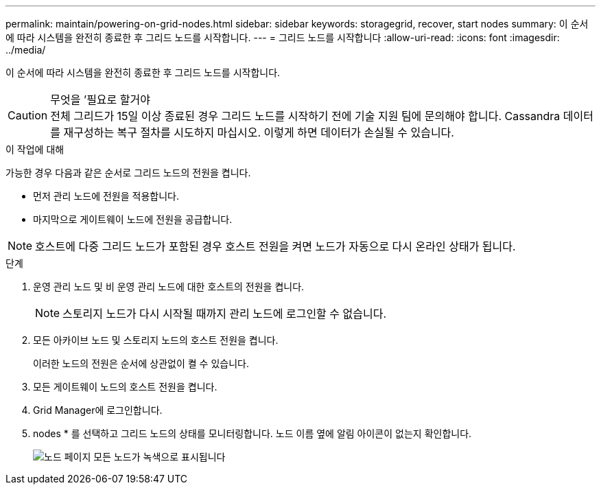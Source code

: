 ---
permalink: maintain/powering-on-grid-nodes.html 
sidebar: sidebar 
keywords: storagegrid, recover, start nodes 
summary: 이 순서에 따라 시스템을 완전히 종료한 후 그리드 노드를 시작합니다. 
---
= 그리드 노드를 시작합니다
:allow-uri-read: 
:icons: font
:imagesdir: ../media/


[role="lead"]
이 순서에 따라 시스템을 완전히 종료한 후 그리드 노드를 시작합니다.

.무엇을 &#8217;필요로 할거야

CAUTION: 전체 그리드가 15일 이상 종료된 경우 그리드 노드를 시작하기 전에 기술 지원 팀에 문의해야 합니다. Cassandra 데이터를 재구성하는 복구 절차를 시도하지 마십시오. 이렇게 하면 데이터가 손실될 수 있습니다.

.이 작업에 대해
가능한 경우 다음과 같은 순서로 그리드 노드의 전원을 켭니다.

* 먼저 관리 노드에 전원을 적용합니다.
* 마지막으로 게이트웨이 노드에 전원을 공급합니다.



NOTE: 호스트에 다중 그리드 노드가 포함된 경우 호스트 전원을 켜면 노드가 자동으로 다시 온라인 상태가 됩니다.

.단계
. 운영 관리 노드 및 비 운영 관리 노드에 대한 호스트의 전원을 켭니다.
+

NOTE: 스토리지 노드가 다시 시작될 때까지 관리 노드에 로그인할 수 없습니다.

. 모든 아카이브 노드 및 스토리지 노드의 호스트 전원을 켭니다.
+
이러한 노드의 전원은 순서에 상관없이 켤 수 있습니다.

. 모든 게이트웨이 노드의 호스트 전원을 켭니다.
. Grid Manager에 로그인합니다.
. nodes * 를 선택하고 그리드 노드의 상태를 모니터링합니다. 노드 이름 옆에 알림 아이콘이 없는지 확인합니다.
+
image::../media/nodes_page_all_nodes_green.png[노드 페이지 모든 노드가 녹색으로 표시됩니다]


